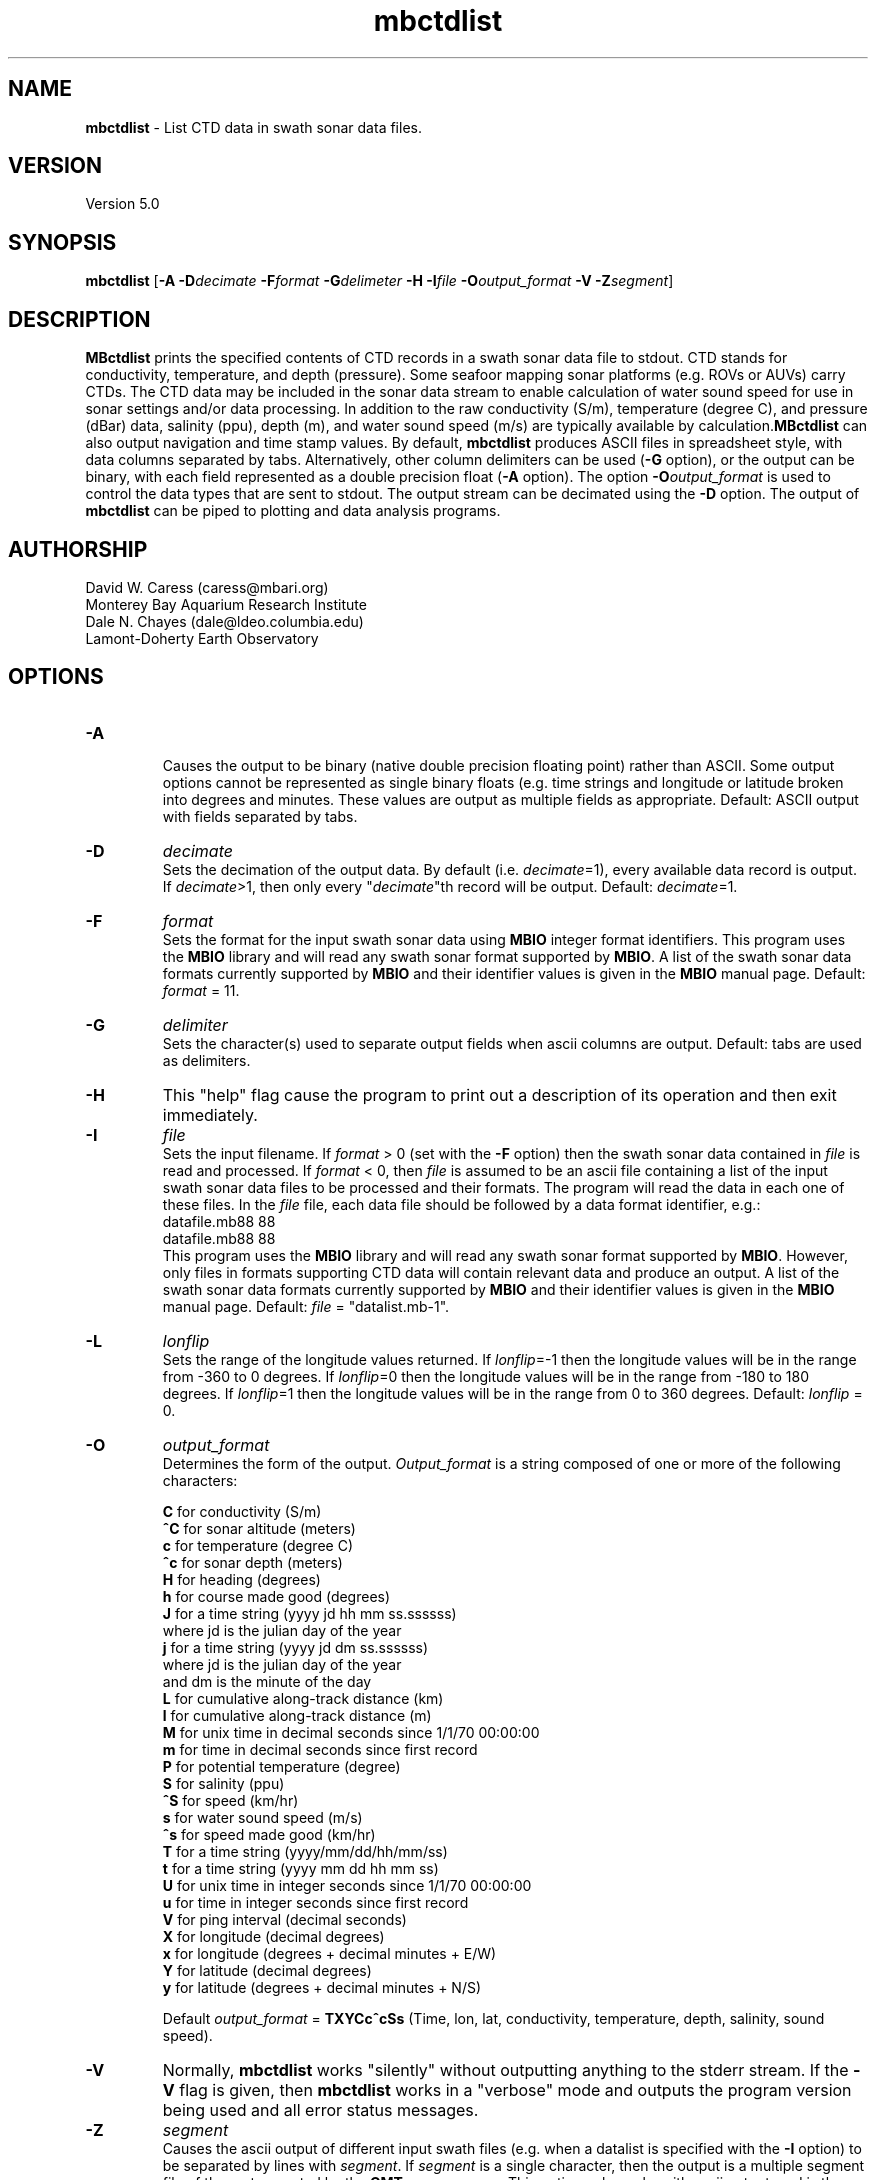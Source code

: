 .TH mbctdlist 1 "3 June 2013" "MB-System 5.0" "MB-System 5.0"
.SH NAME
\fBmbctdlist\fP \- List CTD data in swath sonar data files.

.SH VERSION
Version 5.0

.SH SYNOPSIS
\fBmbctdlist\fP [\fB\-A\fP \fB\-D\fP\fIdecimate\fP \fB\-F\fP\fIformat\fP
\fB\-G\fP\fIdelimeter\fP \fB\-H\fP \fB\-I\fP\fIfile \fP
\fB\-O\fP\fIoutput_format\fP \fB\-V\fP \fB\-Z\fP\fIsegment\fP]

.SH DESCRIPTION
\fBMBctdlist\fP prints the specified contents of CTD records
in a swath sonar data file to stdout. CTD stands for conductivity,
temperature, and depth (pressure). Some seafoor mapping sonar platforms
(e.g. ROVs or AUVs) carry CTDs. The CTD data may be included in the
sonar data stream to enable calculation of water sound speed for use
in sonar settings and/or data processing. In addition to the raw
conductivity (S/m), temperature (degree C), and pressure (dBar) data,
salinity (ppu), depth (m), and water sound speed (m/s) are typically
available by calculation.\fBMBctdlist\fP can also output navigation
and time stamp values. By default, \fBmbctdlist\fP  produces ASCII files in
spreadsheet style, with data columns separated by tabs. Alternatively,
other column delimiters can be used (\fB\-G\fP option), or
the output can be binary, with each field represented
as a double precision float (\fB\-A\fP option). The
option \fB\-O\fP\fIoutput_format\fP is
used to control the data types that are sent to stdout. The output stream can
be decimated using the \fB\-D\fP option. The output of
\fBmbctdlist\fP can be piped to plotting and data analysis programs.

.SH AUTHORSHIP
David W. Caress (caress@mbari.org)
.br
  Monterey Bay Aquarium Research Institute
.br
Dale N. Chayes (dale@ldeo.columbia.edu)
.br
  Lamont-Doherty Earth Observatory
.br

.SH OPTIONS
.TP
.B \-A
.br
Causes the output to be binary (native double precision floating
point) rather than ASCII. Some
output options cannot be represented as single binary floats (e.g.
time strings and longitude or latitude broken into degrees
and minutes. These values are output as multiple fields as
appropriate.
Default: ASCII output with fields separated by tabs.
.TP
.B \-D
\fIdecimate\fP
.br
Sets the decimation of the output data. By default (i.e. \fIdecimate\fP=1),
every available data record is output. If \fIdecimate\fP>1, then only
every "\fIdecimate\fP"th record will be output. Default: \fIdecimate\fP=1.
.TP
.B \-F
\fIformat\fP
.br
Sets the format for the input swath sonar data using
\fBMBIO\fP integer format identifiers.
This program uses the \fBMBIO\fP library and will read any swath sonar
format supported by \fBMBIO\fP. A list of the swath sonar data formats
currently supported by \fBMBIO\fP and their identifier values
is given in the \fBMBIO\fP manual page. Default: \fIformat\fP = 11.
.TP
.B \-G
\fIdelimiter\fP
.br
Sets the character(s) used to separate output fields when ascii
columns are output. Default: tabs are used as delimiters.
.TP
.B \-H
This "help" flag cause the program to print out a description
of its operation and then exit immediately.
.TP
.B \-I
\fIfile\fP
.br
Sets the input filename. If \fIformat\fP > 0 (set with the
\fB\-F\fP option) then the swath sonar data contained in \fIfile\fP
is read and processed. If \fIformat\fP < 0, then \fIfile\fP
is assumed to be an ascii file containing a list of the input swath sonar
data files to be processed and their formats.  The program will read
the data in each one of these files.
In the \fIfile\fP file, each
data file should be followed by a data format identifier, e.g.:
 	datafile.mb88 88
 	datafile.mb88 88
.br
This program uses the \fBMBIO\fP library and will read any swath sonar
format supported by \fBMBIO\fP. However, only files in formats supporting
CTD data will contain relevant data and produce an output.
A list of the swath sonar data formats
currently supported by \fBMBIO\fP and their identifier values
is given in the \fBMBIO\fP manual page.
Default: \fIfile\fP = "datalist.mb-1".
.TP
.B \-L
\fIlonflip\fP
.br
Sets the range of the longitude values returned.
If \fIlonflip\fP=\-1 then the longitude values will be in
the range from \-360 to 0 degrees. If \fIlonflip\fP=0
then the longitude values will be in
the range from \-180 to 180 degrees. If \fIlonflip\fP=1
then the longitude values will be in
the range from 0 to 360 degrees.
Default: \fIlonflip\fP = 0.
.TP
.B \-O
\fIoutput_format\fP
.br
Determines the form of the output. \fIOutput_format\fP is a string composed
of one or more of the following characters:

 	\fBC\fP  for conductivity (S/m)
 	\fB^C\fP for sonar altitude (meters)
 	\fBc\fP  for temperature (degree C)
 	\fB^c\fP for sonar depth (meters)
 	\fBH\fP  for heading (degrees)
 	\fBh\fP  for course made good (degrees)
  	\fBJ\fP  for a time string (yyyy jd hh mm ss.ssssss)
                 where jd is the julian day of the year
  	\fBj\fP  for a time string (yyyy jd dm ss.ssssss)
                 where jd is the julian day of the year
                 and dm is the minute of the day
 	\fBL\fP  for cumulative along-track distance (km)
 	\fBl\fP  for cumulative along-track distance (m)
 	\fBM\fP  for unix time in decimal seconds since 1/1/70 00:00:00
 	\fBm\fP  for time in decimal seconds since first record
  	\fBP\fP  for potential temperature (degree)
  	\fBS\fP  for salinity (ppu)
  	\fB^S\fP for speed (km/hr)
  	\fBs\fP  for water sound speed (m/s)
  	\fB^s\fP for speed made good (km/hr)
  	\fBT\fP  for a time string (yyyy/mm/dd/hh/mm/ss)
 	\fBt\fP  for a time string (yyyy mm dd hh mm ss)
 	\fBU\fP  for unix time in integer seconds since 1/1/70 00:00:00
 	\fBu\fP  for time in integer seconds since first record
 	\fBV\fP  for ping interval (decimal seconds)
 	\fBX\fP  for longitude (decimal degrees)
 	\fBx\fP  for longitude (degrees + decimal minutes + E/W)
 	\fBY\fP  for latitude (decimal degrees)
 	\fBy\fP  for latitude (degrees + decimal minutes + N/S)

Default \fIoutput_format\fP = \fBTXYCc^cSs\fP (Time, lon, lat, conductivity,
temperature, depth, salinity, sound speed).
.TP
.B \-V
Normally, \fBmbctdlist\fP works "silently" without outputting
anything to the stderr stream.  If the
\fB\-V\fP flag is given, then \fBmbctdlist\fP works in a "verbose" mode and
outputs the program version being used and all error status messages.
.TP
.B \-Z
\fIsegment\fP
.br
Causes the ascii output of different input swath files
(e.g. when a datalist is specified with the \fB\-I\fP option)
to be separated by lines with \fIsegment\fP. If \fIsegment\fP
is a single character, then the output is a multiple segment
file of the sort accepted by the \fBGMT\fP program \fBpsxy\fP.
This option only works with ascii output, and is thus disabled
when the \fB\-A\fP option is specified. The most common usage
is \fB\-Z\fP\I>\fP.

.SH EXAMPLES
Suppose one wishes to obtain a ctd list from a Reson 7125 data file
in the 7k format (MBIO id 88) called 20080904_231809p.mb88. To
obtain a listing with time in unix second forms followed
by longitude, latitude, and salinity, the following will suffice:

 	mbctdlist \-i 20080904_231809p.mb88 \-OMXYS | more

The output will be as follows:

 	1220570288.486000       \-129.066699       47.997246     34.305
 	1220570288.685999       \-129.066702       47.997245     34.304
 	1220570288.885999       \-129.066706       47.997244     34.305
 	1220570289.086000       \-129.066710       47.997243     34.305
 	1220570289.286000       \-129.066713       47.997242     34.304
 	.....

.SH SEE ALSO
\fBmbsystem\fP(1), \fBmbinfo\fP(1)

.SH BUGS
\fBmbctdlist\fP initially only works with data in the MBF_RESON7KR format (MBIO format id 88)
supporting Reson 7k series multibeam sonars.
